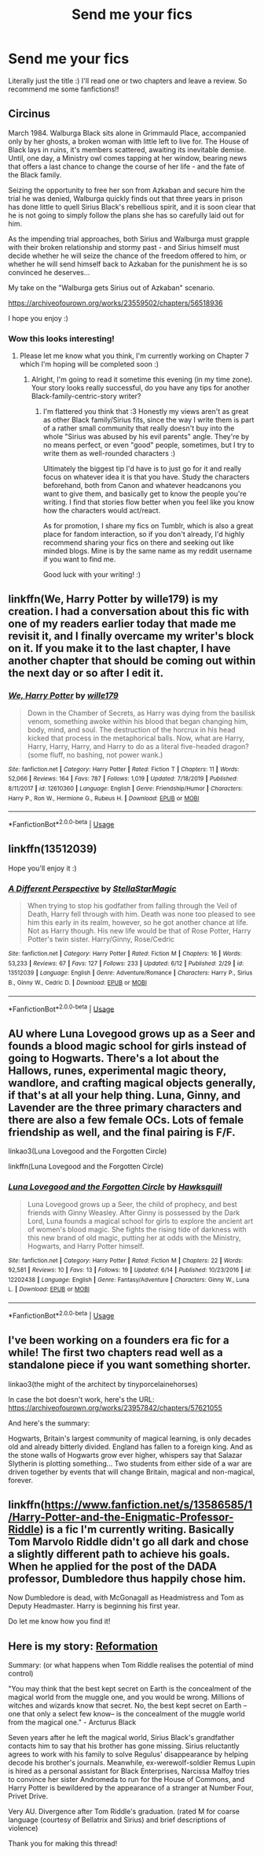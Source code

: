 #+TITLE: Send me your fics

* Send me your fics
:PROPERTIES:
:Author: Oopdidoop
:Score: 3
:DateUnix: 1592360725.0
:DateShort: 2020-Jun-17
:FlairText: Request
:END:
Literally just the title :) I'll read one or two chapters and leave a review. So recommend me some fanfictions!!


** Circinus

March 1984. Walburga Black sits alone in Grimmauld Place, accompanied only by her ghosts, a broken woman with little left to live for. The House of Black lays in ruins, it's members scattered, awaiting its inevitable demise. Until, one day, a Ministry owl comes tapping at her window, bearing news that offers a last chance to change the course of her life - and the fate of the Black family.

Seizing the opportunity to free her son from Azkaban and secure him the trial he was denied, Walburga quickly finds out that three years in prison has done little to quell Sirius Black's rebellious spirit, and it is soon clear that he is not going to simply follow the plans she has so carefully laid out for him.

As the impending trial approaches, both Sirius and Walburga must grapple with their broken relationship and stormy past - and Sirius himself must decide whether he will seize the chance of the freedom offered to him, or whether he will send himself back to Azkaban for the punishment he is so convinced he deserves...

My take on the "Walburga gets Sirius out of Azkaban" scenario.

[[https://archiveofourown.org/works/23559502/chapters/56518936]]

I hope you enjoy :)
:PROPERTIES:
:Author: mariekavanagh
:Score: 3
:DateUnix: 1592382678.0
:DateShort: 2020-Jun-17
:END:

*** Wow this looks interesting!
:PROPERTIES:
:Author: parchment_33
:Score: 1
:DateUnix: 1592448065.0
:DateShort: 2020-Jun-18
:END:

**** Please let me know what you think, I'm currently working on Chapter 7 which I'm hoping will be completed soon :)
:PROPERTIES:
:Author: mariekavanagh
:Score: 2
:DateUnix: 1592556849.0
:DateShort: 2020-Jun-19
:END:

***** Alright, I'm going to read it sometime this evening (in my time zone). Your story looks really successful, do you have any tips for another Black-family-centric-story writer?
:PROPERTIES:
:Author: parchment_33
:Score: 2
:DateUnix: 1592565450.0
:DateShort: 2020-Jun-19
:END:

****** I'm flattered you think that :3 Honestly my views aren't as great as other Black family/Sirius fits, since the way I write them is part of a rather small community that really doesn't buy into the whole "Sirius was abused by his evil parents" angle. They're by no means perfect, or even "good" people, sometimes, but I try to write them as well-rounded characters :)

Ultimately the biggest tip I'd have is to just go for it and really focus on whatever idea it is that you have. Study the characters beforehand, both from Canon and whatever headcanons you want to give them, and basically get to know the people you're writing. I find that stories flow better when you feel like you know how the characters would act/react.

As for promotion, I share my fics on Tumblr, which is also a great place for fandom interaction, so if you don't already, I'd highly recommend sharing your fics on there and seeking out like minded blogs. Mine is by the same name as my reddit username if you want to find me.

Good luck with your writing! :)
:PROPERTIES:
:Author: mariekavanagh
:Score: 3
:DateUnix: 1592602781.0
:DateShort: 2020-Jun-20
:END:


** linkffn(We, Harry Potter by wille179) is my creation. I had a conversation about this fic with one of my readers earlier today that made me revisit it, and I finally overcame my writer's block on it. If you make it to the last chapter, I have another chapter that should be coming out within the next day or so after I edit it.
:PROPERTIES:
:Author: wille179
:Score: 2
:DateUnix: 1592365186.0
:DateShort: 2020-Jun-17
:END:

*** [[https://www.fanfiction.net/s/12610360/1/][*/We, Harry Potter/*]] by [[https://www.fanfiction.net/u/5192205/wille179][/wille179/]]

#+begin_quote
  Down in the Chamber of Secrets, as Harry was dying from the basilisk venom, something awoke within his blood that began changing him, body, mind, and soul. The destruction of the horcrux in his head kicked that process in the metaphorical balls. Now, what are Harry, Harry, Harry, Harry, and Harry to do as a literal five-headed dragon? (some fluff, no bashing, not power wank.)
#+end_quote

^{/Site/:} ^{fanfiction.net} ^{*|*} ^{/Category/:} ^{Harry} ^{Potter} ^{*|*} ^{/Rated/:} ^{Fiction} ^{T} ^{*|*} ^{/Chapters/:} ^{11} ^{*|*} ^{/Words/:} ^{52,066} ^{*|*} ^{/Reviews/:} ^{164} ^{*|*} ^{/Favs/:} ^{787} ^{*|*} ^{/Follows/:} ^{1,019} ^{*|*} ^{/Updated/:} ^{7/18/2019} ^{*|*} ^{/Published/:} ^{8/11/2017} ^{*|*} ^{/id/:} ^{12610360} ^{*|*} ^{/Language/:} ^{English} ^{*|*} ^{/Genre/:} ^{Friendship/Humor} ^{*|*} ^{/Characters/:} ^{Harry} ^{P.,} ^{Ron} ^{W.,} ^{Hermione} ^{G.,} ^{Rubeus} ^{H.} ^{*|*} ^{/Download/:} ^{[[http://www.ff2ebook.com/old/ffn-bot/index.php?id=12610360&source=ff&filetype=epub][EPUB]]} ^{or} ^{[[http://www.ff2ebook.com/old/ffn-bot/index.php?id=12610360&source=ff&filetype=mobi][MOBI]]}

--------------

*FanfictionBot*^{2.0.0-beta} | [[https://github.com/tusing/reddit-ffn-bot/wiki/Usage][Usage]]
:PROPERTIES:
:Author: FanfictionBot
:Score: 1
:DateUnix: 1592365207.0
:DateShort: 2020-Jun-17
:END:


** linkffn(13512039)

Hope you'll enjoy it :)
:PROPERTIES:
:Author: StellaStarMagic
:Score: 2
:DateUnix: 1592380892.0
:DateShort: 2020-Jun-17
:END:

*** [[https://www.fanfiction.net/s/13512039/1/][*/A Different Perspective/*]] by [[https://www.fanfiction.net/u/13144643/StellaStarMagic][/StellaStarMagic/]]

#+begin_quote
  When trying to stop his godfather from falling through the Veil of Death, Harry fell through with him. Death was none too pleased to see him this early in its realm, however, so he got another chance at life. Not as Harry though. His new life would be that of Rose Potter, Harry Potter's twin sister. Harry/Ginny, Rose/Cedric
#+end_quote

^{/Site/:} ^{fanfiction.net} ^{*|*} ^{/Category/:} ^{Harry} ^{Potter} ^{*|*} ^{/Rated/:} ^{Fiction} ^{M} ^{*|*} ^{/Chapters/:} ^{16} ^{*|*} ^{/Words/:} ^{53,233} ^{*|*} ^{/Reviews/:} ^{67} ^{*|*} ^{/Favs/:} ^{127} ^{*|*} ^{/Follows/:} ^{233} ^{*|*} ^{/Updated/:} ^{6/12} ^{*|*} ^{/Published/:} ^{2/29} ^{*|*} ^{/id/:} ^{13512039} ^{*|*} ^{/Language/:} ^{English} ^{*|*} ^{/Genre/:} ^{Adventure/Romance} ^{*|*} ^{/Characters/:} ^{Harry} ^{P.,} ^{Sirius} ^{B.,} ^{Ginny} ^{W.,} ^{Cedric} ^{D.} ^{*|*} ^{/Download/:} ^{[[http://www.ff2ebook.com/old/ffn-bot/index.php?id=13512039&source=ff&filetype=epub][EPUB]]} ^{or} ^{[[http://www.ff2ebook.com/old/ffn-bot/index.php?id=13512039&source=ff&filetype=mobi][MOBI]]}

--------------

*FanfictionBot*^{2.0.0-beta} | [[https://github.com/tusing/reddit-ffn-bot/wiki/Usage][Usage]]
:PROPERTIES:
:Author: FanfictionBot
:Score: 1
:DateUnix: 1592380942.0
:DateShort: 2020-Jun-17
:END:


** AU where Luna Lovegood grows up as a Seer and founds a blood magic school for girls instead of going to Hogwarts. There's a lot about the Hallows, runes, experimental magic theory, wandlore, and crafting magical objects generally, if that's at all your help thing. Luna, Ginny, and Lavender are the three primary characters and there are also a few female OCs. Lots of female friendship as well, and the final pairing is F/F.

linkao3(Luna Lovegood and the Forgotten Circle)

linkffn(Luna Lovegood and the Forgotten Circle)
:PROPERTIES:
:Author: HexAppendix
:Score: 2
:DateUnix: 1592402077.0
:DateShort: 2020-Jun-17
:END:

*** [[https://www.fanfiction.net/s/12202438/1/][*/Luna Lovegood and the Forgotten Circle/*]] by [[https://www.fanfiction.net/u/8300470/Hawksquill][/Hawksquill/]]

#+begin_quote
  Luna Lovegood grows up a Seer, the child of prophecy, and best friends with Ginny Weasley. After Ginny is possessed by the Dark Lord, Luna founds a magical school for girls to explore the ancient art of women's blood magic. She fights the rising tide of darkness with this new brand of old magic, putting her at odds with the Ministry, Hogwarts, and Harry Potter himself.
#+end_quote

^{/Site/:} ^{fanfiction.net} ^{*|*} ^{/Category/:} ^{Harry} ^{Potter} ^{*|*} ^{/Rated/:} ^{Fiction} ^{M} ^{*|*} ^{/Chapters/:} ^{22} ^{*|*} ^{/Words/:} ^{92,581} ^{*|*} ^{/Reviews/:} ^{10} ^{*|*} ^{/Favs/:} ^{13} ^{*|*} ^{/Follows/:} ^{19} ^{*|*} ^{/Updated/:} ^{6/14} ^{*|*} ^{/Published/:} ^{10/23/2016} ^{*|*} ^{/id/:} ^{12202438} ^{*|*} ^{/Language/:} ^{English} ^{*|*} ^{/Genre/:} ^{Fantasy/Adventure} ^{*|*} ^{/Characters/:} ^{Ginny} ^{W.,} ^{Luna} ^{L.} ^{*|*} ^{/Download/:} ^{[[http://www.ff2ebook.com/old/ffn-bot/index.php?id=12202438&source=ff&filetype=epub][EPUB]]} ^{or} ^{[[http://www.ff2ebook.com/old/ffn-bot/index.php?id=12202438&source=ff&filetype=mobi][MOBI]]}

--------------

*FanfictionBot*^{2.0.0-beta} | [[https://github.com/tusing/reddit-ffn-bot/wiki/Usage][Usage]]
:PROPERTIES:
:Author: FanfictionBot
:Score: 1
:DateUnix: 1592402139.0
:DateShort: 2020-Jun-17
:END:


** I've been working on a founders era fic for a while! The first two chapters read well as a standalone piece if you want something shorter.

linkao3(the might of the architect by tinyporcelainehorses)

In case the bot doesn't work, here's the URL: [[https://archiveofourown.org/works/23957842/chapters/57621055]]

And here's the summary:

Hogwarts, Britain's largest community of magical learning, is only decades old and already bitterly divided. England has fallen to a foreign king. And as the stone walls of Hogwarts grow ever higher, whispers say that Salazar Slytherin is plotting something... Two students from either side of a war are driven together by events that will change Britain, magical and non-magical, forever.
:PROPERTIES:
:Author: tinyporcelainehorses
:Score: 2
:DateUnix: 1592402686.0
:DateShort: 2020-Jun-17
:END:


** linkffn([[https://www.fanfiction.net/s/13586585/1/Harry-Potter-and-the-Enigmatic-Professor-Riddle]]) is a fic I'm currently writing. Basically Tom Marvolo Riddle didn't go all dark and chose a slightly different path to achieve his goals. When he applied for the post of the DADA professor, Dumbledore thus happily chose him.

Now Dumbledore is dead, with McGonagall as Headmistress and Tom as Deputy Headmaster. Harry is beginning his first year.

Do let me know how you find it!
:PROPERTIES:
:Author: awesomepossum024
:Score: 2
:DateUnix: 1592409875.0
:DateShort: 2020-Jun-17
:END:


** Here is my story: [[https://archiveofourown.org/works/24304897/chapters/58589047][Reformation]]

Summary: (or what happens when Tom Riddle realises the potential of mind control)

"You may think that the best kept secret on Earth is the concealment of the magical world from the muggle one, and you would be wrong. Millions of witches and wizards know that secret. No, the best kept secret on Earth --one that only a select few know-- is the concealment of the muggle world from the magical one." - Arcturus Black

Seven years after he left the magical world, Sirius Black's grandfather contacts him to say that his brother has gone missing. Sirius reluctantly agrees to work with his family to solve Regulus' disappearance by helping decode his brother's journals. Meanwhile, ex-werewolf-soldier Remus Lupin is hired as a personal assistant for Black Enterprises, Narcissa Malfoy tries to convince her sister Andromeda to run for the House of Commons, and Harry Potter is bewildered by the appearance of a stranger at Number Four, Privet Drive.

Very AU. Divergence after Tom Riddle's graduation. (rated M for coarse language (courtesy of Bellatrix and Sirius) and brief descriptions of violence)

Thank you for making this thread!
:PROPERTIES:
:Author: parchment_33
:Score: 2
:DateUnix: 1592448000.0
:DateShort: 2020-Jun-18
:END:
